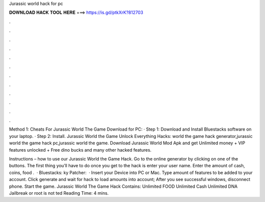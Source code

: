 Jurassic world hack for pc



𝐃𝐎𝐖𝐍𝐋𝐎𝐀𝐃 𝐇𝐀𝐂𝐊 𝐓𝐎𝐎𝐋 𝐇𝐄𝐑𝐄 ===> https://is.gd/ptkXrK?812703



.



.



.



.



.



.



.



.



.



.



.



.

Method 1: Cheats For Jurassic World The Game Download for PC: · Step 1: Download and Install Bluestacks software on your laptop. · Step 2: Install. Jurassic World the Game Unlock Everything Hacks: world the game hack generator,jurassic world the game hack pc,jurassic world the game. Download Jurassic World Mod Apk and get Unlimited money + VIP features unlocked + Free dino bucks and many other hacked features.

Instructions – how to use our Jurassic World the Game Hack. Go to the online generator by clicking on one of the buttons. The first thing you’ll have to do once you get to the hack is enter your user name. Enter the amount of cash, coins, food .  · Bluestacks: ky Patcher:   · Insert your Device into PC or Mac. Type amount of features to be added to your account. Click generate and wait for hack to load amounts into account; After you see successful windows, disconnect phone. Start the game. Jurassic World The Game Hack Contains: Unlimited FOOD Unlimited Cash Unlimited DNA Jailbreak or root is not ted Reading Time: 4 mins.
